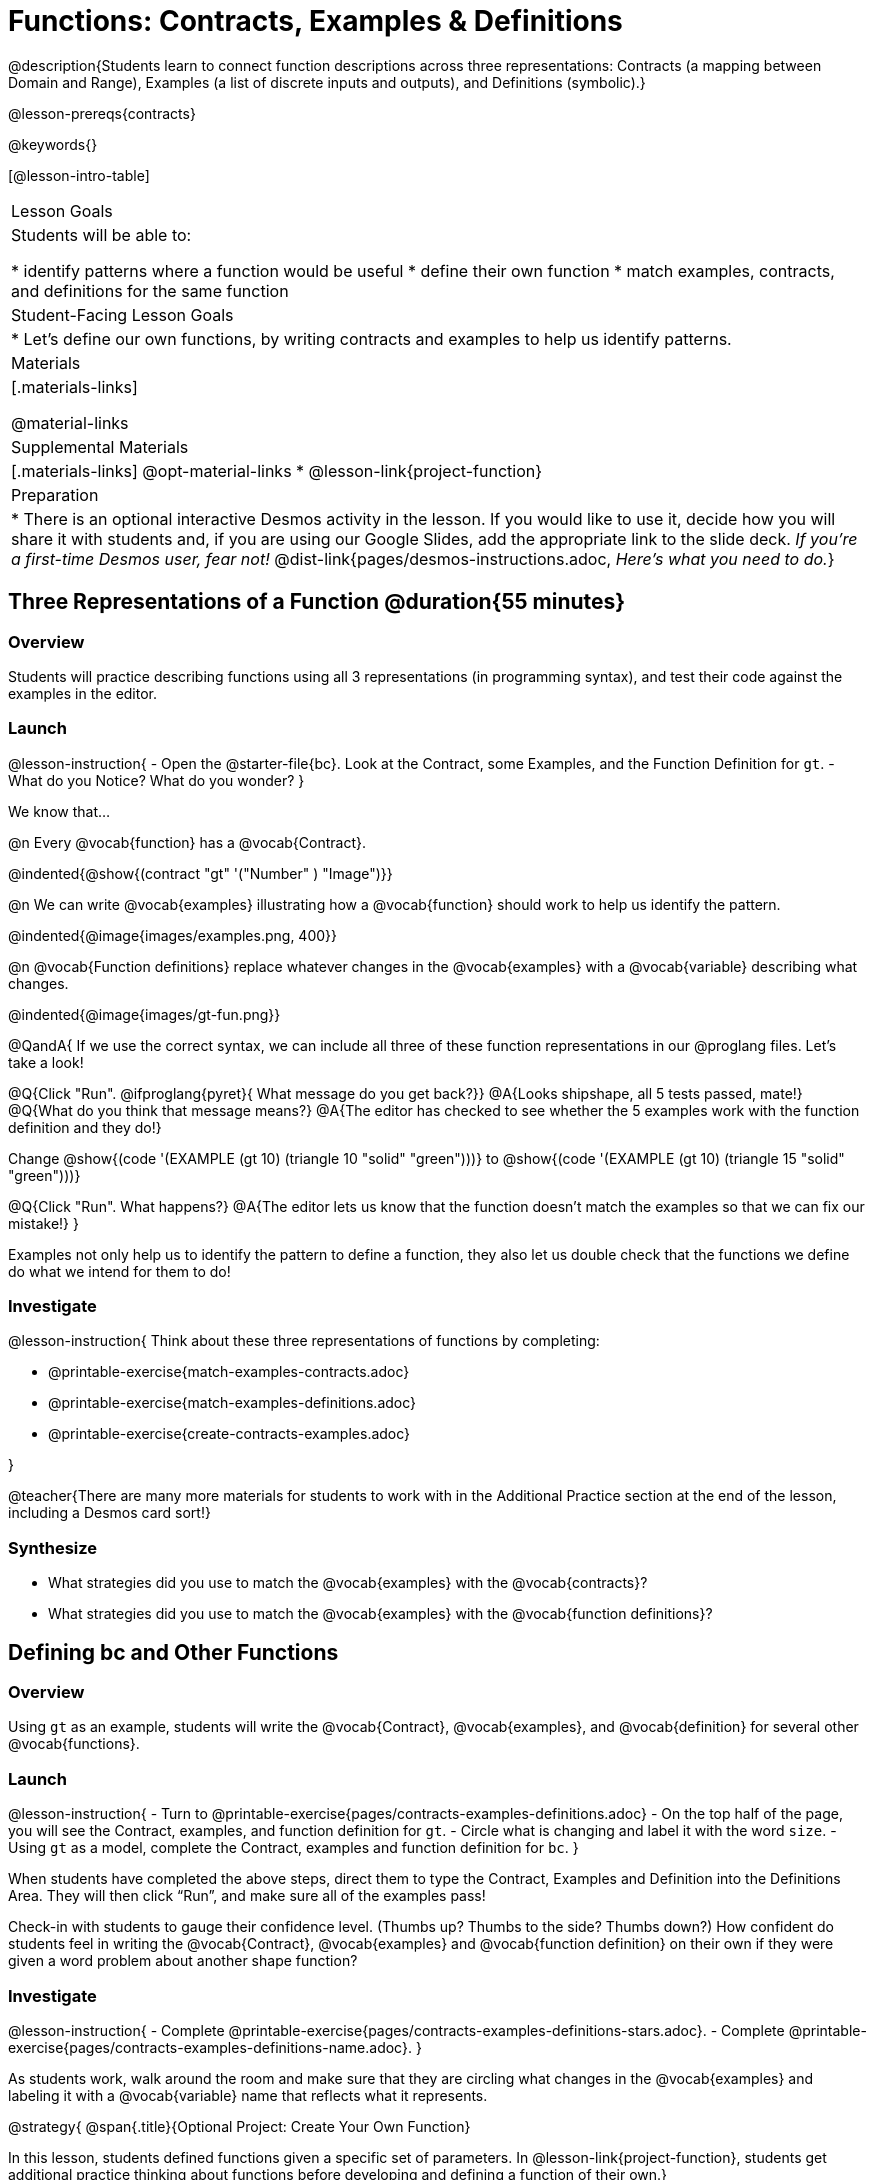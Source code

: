 = Functions: Contracts, Examples & Definitions

@description{Students learn to connect function descriptions across three representations: Contracts (a mapping between Domain and Range), Examples (a list of discrete inputs and outputs), and Definitions (symbolic).}

@lesson-prereqs{contracts}

@keywords{}

[@lesson-intro-table]
|===

| Lesson Goals
| Students will be able to:

* identify patterns where a function would be useful
* define their own function
* match examples, contracts, and definitions for the same function

| Student-Facing Lesson Goals
|

* Let's define our own functions, by writing contracts and examples to help us identify patterns.

| Materials
|[.materials-links]


@material-links

| Supplemental Materials
|[.materials-links]
@opt-material-links
* @lesson-link{project-function}

|Preparation
| * There is an optional interactive Desmos activity in the lesson. If you would like to use it, decide how you will share it with students and, if you are using our Google Slides, add the appropriate link to the slide deck. _If you're a first-time Desmos user, fear not!_ @dist-link{pages/desmos-instructions.adoc, _Here's what you need to do._}
|===

== Three Representations of a Function @duration{55 minutes}

=== Overview
Students will practice describing functions using all 3 representations (in programming syntax), and test their code against the examples in the editor.

=== Launch

@lesson-instruction{
- Open the @starter-file{bc}. Look at the Contract, some Examples, and the Function Definition for `gt`.
- What do you Notice? What do you wonder?
}

We know that...

@n Every @vocab{function} has a @vocab{Contract}.

@indented{@show{(contract "gt" '("Number" ) "Image")}}

@n We can write @vocab{examples} illustrating how a @vocab{function} should work to help us identify the pattern.

@indented{@image{images/examples.png, 400}}

@n @vocab{Function definitions} replace whatever changes in the @vocab{examples} with a @vocab{variable} describing what changes.

@indented{@image{images/gt-fun.png}}

@QandA{
If we use the correct syntax, we can include all three of these function representations in our @proglang files. Let's take a look!

@Q{Click "Run". @ifproglang{pyret}{ What message do you get back?}}
@A{Looks shipshape, all 5 tests passed, mate!}
@Q{What do you think that message means?}
@A{The editor has checked to see whether the 5 examples work with the function definition and they do!}

Change @show{(code '(EXAMPLE (gt 10) (triangle 10 "solid" "green")))} to @show{(code '(EXAMPLE (gt 10) (triangle 15 "solid" "green")))}

@Q{Click "Run". What happens?}
@A{The editor lets us know that the function doesn't match the examples so that we can fix our mistake!}
}

Examples not only help us to identify the pattern to define a function, they also let us double check that the functions we define do what we intend for them to do!

=== Investigate

@lesson-instruction{
Think about these three representations of functions by completing:

- @printable-exercise{match-examples-contracts.adoc}
- @printable-exercise{match-examples-definitions.adoc}
- @printable-exercise{create-contracts-examples.adoc}

}

@teacher{There are many more materials for students to work with in the Additional Practice section at the end of the lesson, including a Desmos card sort!}

=== Synthesize

- What strategies did you use to match the @vocab{examples} with the @vocab{contracts}?
- What strategies did you use to match the @vocab{examples} with the @vocab{function definitions}?

== Defining bc and Other Functions

=== Overview
Using `gt` as an example, students will write the @vocab{Contract}, @vocab{examples}, and @vocab{definition} for several other @vocab{functions}.

=== Launch

@lesson-instruction{
- Turn to @printable-exercise{pages/contracts-examples-definitions.adoc}
- On the top half of the page, you will see the Contract, examples, and function definition for `gt`.
- Circle what is changing and label it with the word `size`.
- Using `gt` as a model, complete the Contract, examples and function definition for `bc`.
}

When students have completed the above steps, direct them to type the Contract, Examples and Definition into the Definitions Area. They will then click “Run”, and make sure all of the examples pass!

Check-in with students to gauge their confidence level. (Thumbs up? Thumbs to the side? Thumbs down?) How confident do students feel in writing the @vocab{Contract}, @vocab{examples} and @vocab{function definition} on their own if they were given a word problem about another shape function?

=== Investigate
@lesson-instruction{
- Complete @printable-exercise{pages/contracts-examples-definitions-stars.adoc}.
- Complete @printable-exercise{pages/contracts-examples-definitions-name.adoc}.
}

As students work, walk around the room and make sure that they are circling what changes in the @vocab{examples} and labeling it with a @vocab{variable} name that reflects what it represents.

@strategy{
@span{.title}{Optional Project: Create Your Own Function}

In this lesson, students defined functions given a specific set of parameters. In @lesson-link{project-function}, students get additional practice thinking about functions before developing and defining a function of their own.}

=== Synthesize

- How were each of the representations helpful?
- Why is it important to write examples in our code?

== Additional Exercises

- @opt-starter-file{contractsDesmos}
- @opt-printable-exercise{pages/examples-same-contracts1.adoc}
- @opt-printable-exercise{pages/examples-same-contracts2.adoc}
- @opt-printable-exercise{pages/match-examples-contracts2.adoc}
- @opt-printable-exercise{pages/match-examples-contracts3.adoc}


